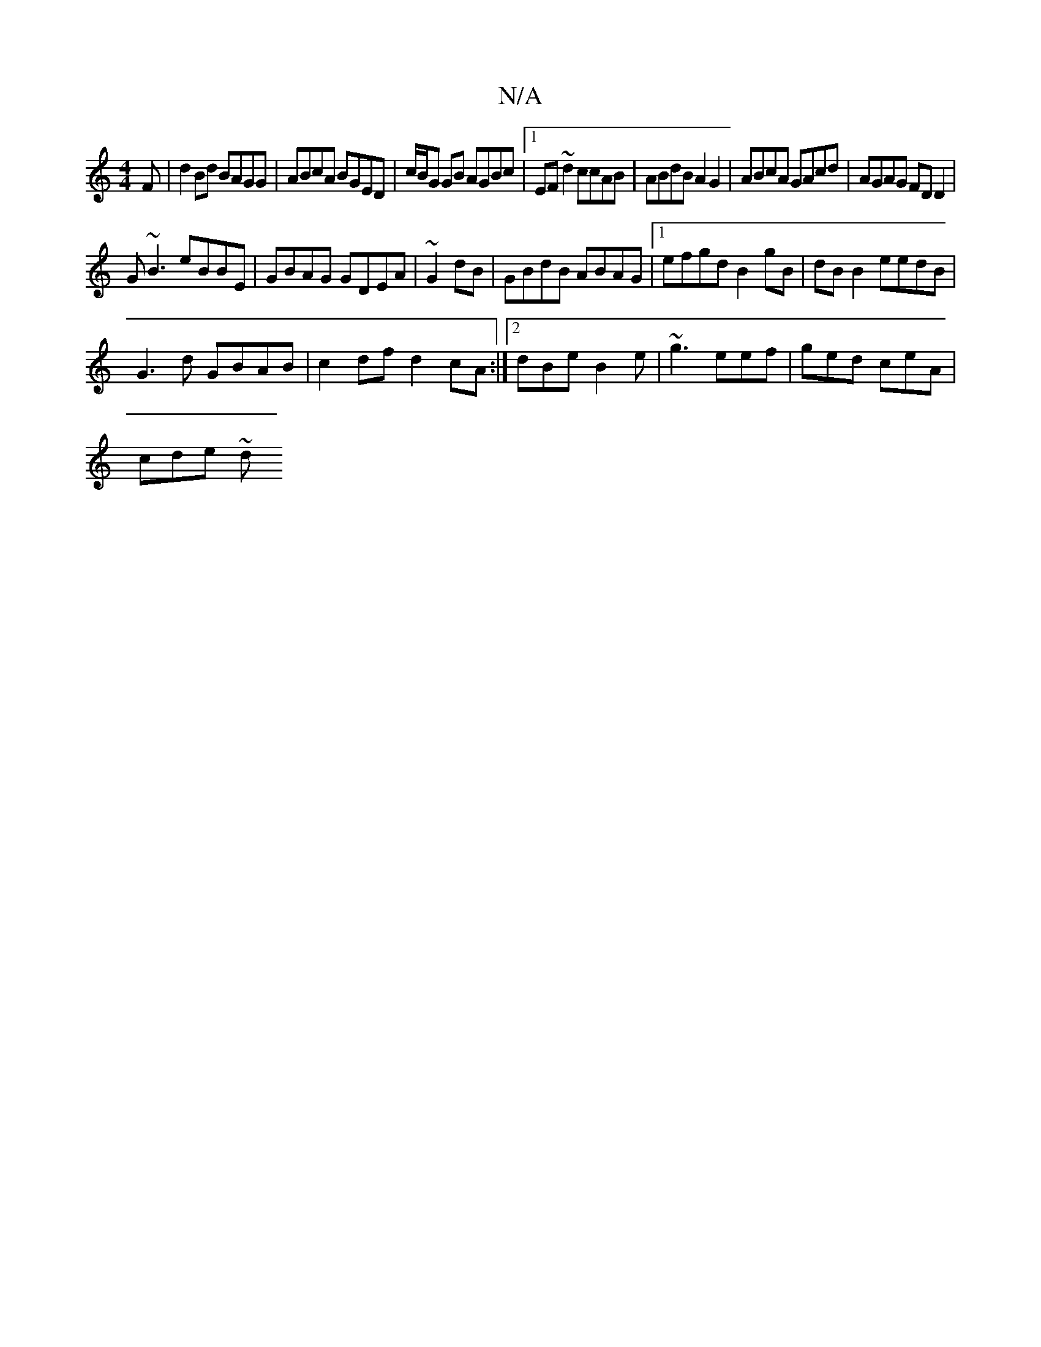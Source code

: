 X:1
T:N/A
M:4/4
R:N/A
K:Cmajor
F|d2Bd BAGG|ABcA BGED|c/B/G GB AGBc|1 EF~d2 ccAB|ABdB A2G2|ABcA GAcd|AGAG FDD2|
G~B3 eBBE|GBAG GDEA|~G2dB|GBdB ABAG|1 efgd B2gB|dB B2 eedB|
G3d GBAB|c2 df d2cA:|2 dBe B2 e | ~g3 eef | ged ceA |
cde ~d